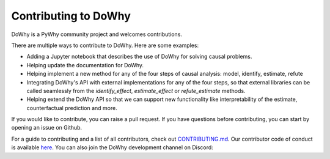Contributing to DoWhy
=====================

DoWhy is a PyWhy community project and welcomes contributions. 

There are multiple ways to contribute to DoWhy. 
Here are some examples:

* Adding a Jupyter notebook that describes the use of DoWhy for solving causal problems.

* Helping update the documentation for DoWhy.

* Helping implement a new method for any of the four steps of causal analysis:
  model, identify, estimate, refute

* Integrating DoWhy's API with external implementations for any of the four steps, so that external libraries can be called seamlessly from the `identify_effect`, `estimate_effect` or `refute_estimate` methods.
 
* Helping extend the DoWhy API so that we can support new functionality like interpretability of the estimate, counterfactual prediction and more. 


If you would like to contribute, you can raise a pull request. If you have
questions before contributing, you can start by opening an issue on Github. 

For a guide to contributing and a list of all contributors, check out `CONTRIBUTING.md <https://github.com/microsoft/dowhy/blob/master/CONTRIBUTING.md>`_. Our contributor code of conduct is available `here <https://github.com/py-why/governance/blob/main/CODE-OF-CONDUCT.md>`_. You can also join the DoWhy development channel on Discord: |discord|_

.. |discord| image:: https://img.shields.io/discord/818456847551168542
.. _discord: https://discord.gg/cSBGb3vsZb

